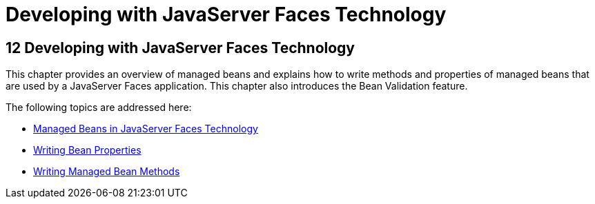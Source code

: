 Developing with JavaServer Faces Technology
===========================================

[[BNATX]][[developing-with-javaserver-faces-technology]]

12 Developing with JavaServer Faces Technology
----------------------------------------------


This chapter provides an overview of managed beans and explains how to
write methods and properties of managed beans that are used by a
JavaServer Faces application. This chapter also introduces the Bean
Validation feature.

The following topics are addressed here:

* link:jsf-develop001.html#BNAQM[Managed Beans in JavaServer Faces
Technology]
* link:jsf-develop002.html#BNATY[Writing Bean Properties]
* link:jsf-develop003.html#BNAVB[Writing Managed Bean Methods]


